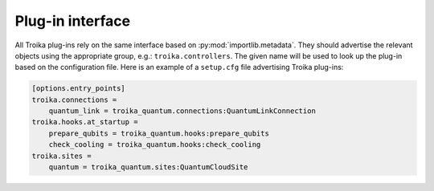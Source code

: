 
Plug-in interface
=================

All Troika plug-ins rely on the same interface based on
:py:mod:`importlib.metadata`. They should advertise the relevant objects using
the appropriate group, e.g.: ``troika.controllers``. The given name will be used
to look up the plug-in based on the configuration file. Here is an example of a
``setup.cfg`` file advertising Troika plug-ins:

.. code-block:: cfg

   [options.entry_points]
   troika.connections =
       quantum_link = troika_quantum.connections:QuantumLinkConnection
   troika.hooks.at_startup =
       prepare_qubits = troika_quantum.hooks:prepare_qubits
       check_cooling = troika_quantum.hooks:check_cooling
   troika.sites =
       quantum = troika_quantum.sites:QuantumCloudSite
